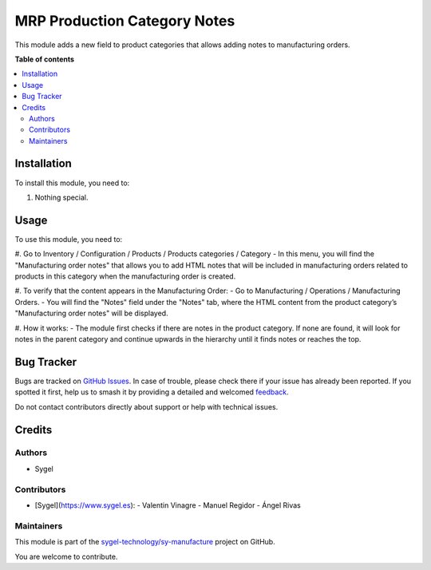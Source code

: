 =============================
MRP Production Category Notes
=============================

.. 
   !!!!!!!!!!!!!!!!!!!!!!!!!!!!!!!!!!!!!!!!!!!!!!!!!!!!
   !! This file is generated by oca-gen-addon-readme !!
   !! changes will be overwritten.                   !!
   !!!!!!!!!!!!!!!!!!!!!!!!!!!!!!!!!!!!!!!!!!!!!!!!!!!!
   !! source digest: sha256:a3fb751ab90215193263291f78a769ef8ce5cef04b2efde28815ade14cc25c8e
   !!!!!!!!!!!!!!!!!!!!!!!!!!!!!!!!!!!!!!!!!!!!!!!!!!!!

.. |badge1| image:: https://img.shields.io/badge/maturity-Beta-yellow.png
    :target: https://odoo-community.org/page/development-status
    :alt: Beta
.. |badge2| image:: https://img.shields.io/badge/licence-AGPL--3-blue.png
    :target: http://www.gnu.org/licenses/agpl-3.0-standalone.html
    :alt: License: AGPL-3
.. |badge3| image:: https://img.shields.io/badge/github-sygel--technology%2Fsy--manufacture-lightgray.png?logo=github
    :target: https://github.com/sygel-technology/sy-manufacture/tree/15.0/mrp_production_category_notes
    :alt: sygel-technology/sy-manufacture

|badge1| |badge2| |badge3|

This module adds a new field to product categories that allows
adding notes to manufacturing orders.

**Table of contents**

.. contents::
   :local:

Installation
============

To install this module, you need to:

#. Nothing special.

Usage
=====

To use this module, you need to:

#. Go to Inventory / Configuration / Products / Products categories / Category
- In this menu, you will find the "Manufacturing order notes" that allows you to add HTML notes that will be included in manufacturing orders related to products in this category when the manufacturing order is created.

#. To verify that the content appears in the Manufacturing Order:
- Go to Manufacturing / Operations / Manufacturing Orders.
- You will find the "Notes" field under the "Notes" tab, where the HTML content from the product category’s "Manufacturing order notes" will be displayed.

#. How it works:
- The module first checks if there are notes in the product category. If none are found, it will look for notes in the parent category and continue upwards in the hierarchy until it finds notes or reaches the top.

Bug Tracker
===========

Bugs are tracked on `GitHub Issues <https://github.com/sygel-technology/sy-manufacture/issues>`_.
In case of trouble, please check there if your issue has already been reported.
If you spotted it first, help us to smash it by providing a detailed and welcomed
`feedback <https://github.com/sygel-technology/sy-manufacture/issues/new?body=module:%20mrp_production_category_notes%0Aversion:%2015.0%0A%0A**Steps%20to%20reproduce**%0A-%20...%0A%0A**Current%20behavior**%0A%0A**Expected%20behavior**>`_.

Do not contact contributors directly about support or help with technical issues.

Credits
=======

Authors
~~~~~~~

* Sygel

Contributors
~~~~~~~~~~~~

- [Sygel](https://www.sygel.es):
  - Valentin Vinagre
  - Manuel Regidor
  - Ángel Rivas

Maintainers
~~~~~~~~~~~

This module is part of the `sygel-technology/sy-manufacture <https://github.com/sygel-technology/sy-manufacture/tree/15.0/mrp_production_category_notes>`_ project on GitHub.

You are welcome to contribute.
